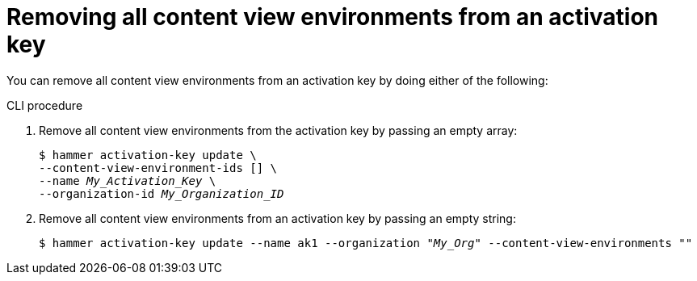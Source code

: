 [id="removing-all-content-view-environments-from-an-activation-key"]
= Removing all content view environments from an activation key

You can remove all content view environments from an activation key by doing either of the following:

.CLI procedure
. Remove all content view environments from the activation key by passing an empty array:
+
[options="nowrap" subs="+quotes"]
----
$ hammer activation-key update \
--content-view-environment-ids [] \
--name _My_Activation_Key_ \
--organization-id _My_Organization_ID_
----

. Remove all content view environments from an activation key by passing an empty string:
+
[options="nowrap" subs="+quotes"]
----
$ hammer activation-key update --name ak1 --organization _"My_Org"_ --content-view-environments ""
----
